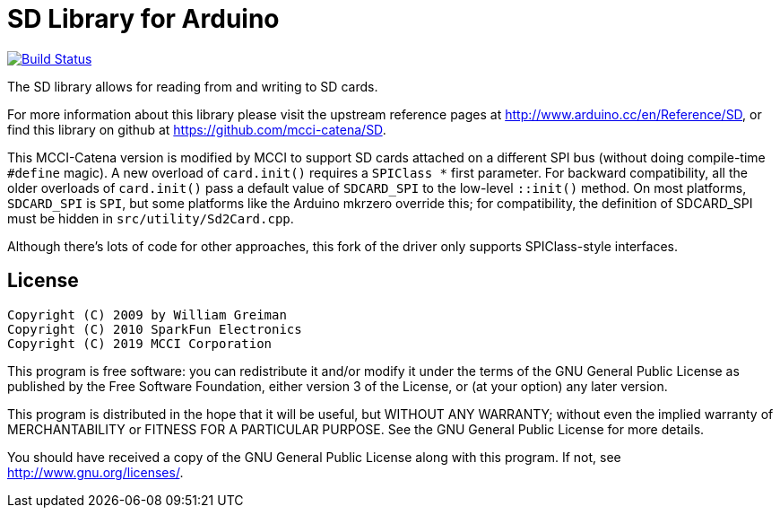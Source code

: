 = SD Library for Arduino =

image:https://travis-ci.com/mcci-catena/SD.svg?branch=master["Build Status", link="https://travis-ci.com/mcci-catena/SD"]

The SD library allows for reading from and writing to SD cards.

For more information about this library please visit the upstream reference pages at
http://www.arduino.cc/en/Reference/SD, or find this library on github at https://github.com/mcci-catena/SD.

This MCCI-Catena version is modified by MCCI to support SD cards attached on a different SPI bus (without doing compile-time `#define` magic). A new overload of `card.init()` requires a `SPIClass *` first parameter. For backward compatibility, all the older overloads of `card.init()` pass a default value of `SDCARD_SPI` to the low-level `::init()` method. On most platforms, `SDCARD_SPI` is `SPI`, but some platforms like the Arduino mkrzero override this; for compatibility, the definition of SDCARD_SPI must be hidden in `src/utility/Sd2Card.cpp`.

Although there's lots of code for other approaches, this fork of the driver only supports SPIClass-style interfaces.

== License ==

 Copyright (C) 2009 by William Greiman
 Copyright (C) 2010 SparkFun Electronics
 Copyright (C) 2019 MCCI Corporation

This program is free software: you can redistribute it and/or modify
it under the terms of the GNU General Public License as published by
the Free Software Foundation, either version 3 of the License, or
(at your option) any later version.

This program is distributed in the hope that it will be useful,
but WITHOUT ANY WARRANTY; without even the implied warranty of
MERCHANTABILITY or FITNESS FOR A PARTICULAR PURPOSE.  See the
GNU General Public License for more details.

You should have received a copy of the GNU General Public License
along with this program.  If not, see <http://www.gnu.org/licenses/>.
